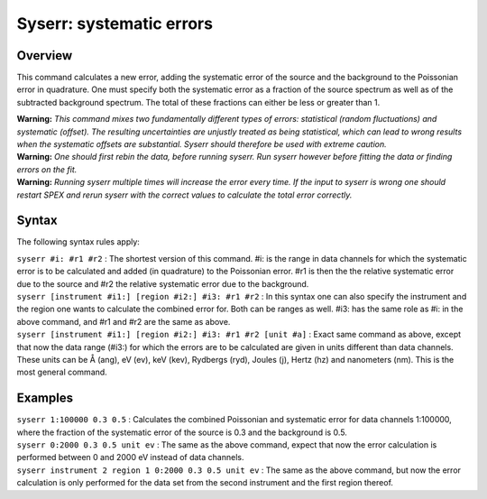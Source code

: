 .. _sec:syserr:

Syserr: systematic errors
=========================

Overview
~~~~~~~~

This command calculates a new error, adding the systematic error of the
source and the background to the Poissonian error in quadrature. One
must specify both the systematic error as a fraction of the source
spectrum as well as of the subtracted background spectrum. The total of
these fractions can either be less or greater than 1.

| **Warning:** *This command mixes two fundamentally different types of
  errors: statistical (random fluctuations) and systematic (offset). The
  resulting uncertainties are unjustly treated as being statistical,
  which can lead to wrong results when the systematic offsets are
  substantial. Syserr should therefore be used with extreme caution.*
| **Warning:** *One should first rebin the data, before running syserr.
  Run syserr however before fitting the data or finding errors on the
  fit.*
| **Warning:** *Running syserr multiple times will increase the error
  every time. If the input to syserr is wrong one should restart
  SPEX and rerun syserr with the correct values to calculate the total
  error correctly.*

Syntax
~~~~~~

The following syntax rules apply:

| ``syserr #i: #r1 #r2`` : The shortest version of this command. #i: is
  the range in data channels for which the systematic error is to be
  calculated and added (in quadrature) to the Poissonian error. #r1 is
  then the the relative systematic error due to the source and #r2 the
  relative systematic error due to the background.
| ``syserr [instrument #i1:] [region #i2:] #i3: #r1 #r2`` : In this
  syntax one can also specify the instrument and the region one wants to
  calculate the combined error for. Both can be ranges as well. #i3: has
  the same role as #i: in the above command, and #r1 and #r2 are the
  same as above.
| ``syserr [instrument #i1:] [region #i2:] #i3: #r1 #r2 [unit #a]`` :
  Exact same command as above, except that now the data range (#i3:) for
  which the errors are to be calculated are given in units different
  than data channels. These units can be Å (ang), eV (ev), keV (kev),
  Rydbergs (ryd), Joules (j), Hertz (hz) and nanometers (nm). This is
  the most general command.

Examples
~~~~~~~~

| ``syserr 1:100000 0.3 0.5`` : Calculates the combined Poissonian and
  systematic error for data channels 1:100000, where the fraction of the
  systematic error of the source is 0.3 and the background is 0.5.
| ``syserr 0:2000 0.3 0.5 unit ev`` : The same as the above command,
  expect that now the error calculation is performed between 0 and 2000
  eV instead of data channels.
| ``syserr instrument 2 region 1 0:2000 0.3 0.5 unit ev`` : The same as
  the above command, but now the error calculation is only performed for
  the data set from the second instrument and the first region thereof.
